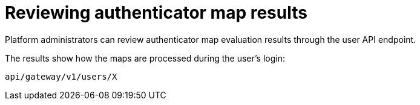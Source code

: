 :_mod-docs-content-type: CONCEPT

[id="gw-review-mapping-results"]

= Reviewing authenticator map results

[role="_abstract"]

Platform administrators can review authenticator map evaluation results through the user API endpoint.

The results show how the maps are processed during the user's login:

----
api/gateway/v1/users/X
----
